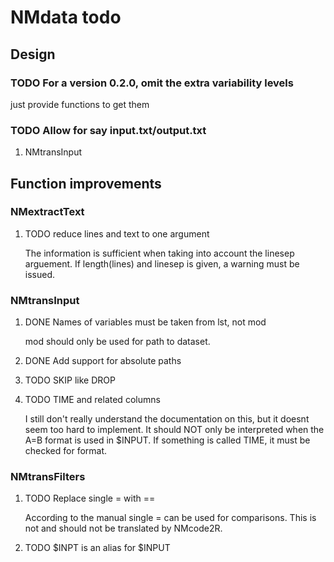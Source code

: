 * NMdata todo
** Design 
*** TODO For a version 0.2.0, omit the extra variability levels
just provide functions to get them
*** TODO Allow for say input.txt/output.txt
**** NMtransInput
** Function improvements
*** NMextractText
**** TODO reduce lines and text to one argument
The information is sufficient when taking into account the linesep
arguement. If length(lines) and linesep is given, a warning must be
issued.
*** NMtransInput
**** DONE Names of variables must be taken from lst, not mod
     CLOSED: [2020-06-06 Sat 23:43]
mod should only be used for path to dataset.
**** DONE Add support for absolute paths
     CLOSED: [2020-06-09 Tue 23:22]
**** TODO SKIP like DROP
**** TODO TIME and related columns
I still don't really understand the documentation on this, but it doesnt seem
too hard to implement. It should NOT only be interpreted when the A=B format is used in
$INPUT. If something is called TIME, it must be checked for format.
*** NMtransFilters
**** TODO Replace single = with ==
According to the manual single = can be used for comparisons. This is not and
should not be translated by NMcode2R.
**** TODO $INPT is an alias for $INPUT
